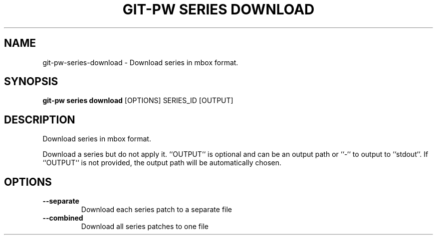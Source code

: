 .TH "GIT-PW SERIES DOWNLOAD" "1" "2021-11-26" "2.2.1" "git-pw series download Manual"
.SH NAME
git-pw\-series\-download \- Download series in mbox format.
.SH SYNOPSIS
.B git-pw series download
[OPTIONS] SERIES_ID [OUTPUT]
.SH DESCRIPTION
Download series in mbox format.
.PP
Download a series but do not apply it. ``OUTPUT`` is optional and can be an
output path or ``-`` to output to ``stdout``. If ``OUTPUT`` is not
provided, the output path will be automatically chosen.
.SH OPTIONS
.TP
\fB\-\-separate\fP
Download each series patch to a separate file
.TP
\fB\-\-combined\fP
Download all series patches to one file
